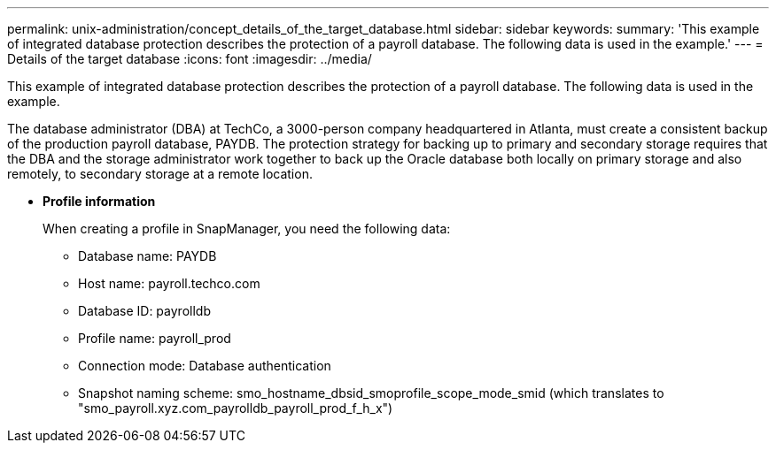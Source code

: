 ---
permalink: unix-administration/concept_details_of_the_target_database.html
sidebar: sidebar
keywords: 
summary: 'This example of integrated database protection describes the protection of a payroll database. The following data is used in the example.'
---
= Details of the target database
:icons: font
:imagesdir: ../media/

[.lead]
This example of integrated database protection describes the protection of a payroll database. The following data is used in the example.

The database administrator (DBA) at TechCo, a 3000-person company headquartered in Atlanta, must create a consistent backup of the production payroll database, PAYDB. The protection strategy for backing up to primary and secondary storage requires that the DBA and the storage administrator work together to back up the Oracle database both locally on primary storage and also remotely, to secondary storage at a remote location.

* *Profile information*
+
When creating a profile in SnapManager, you need the following data:

 ** Database name: PAYDB
 ** Host name: payroll.techco.com
 ** Database ID: payrolldb
 ** Profile name: payroll_prod
 ** Connection mode: Database authentication
 ** Snapshot naming scheme: smo_hostname_dbsid_smoprofile_scope_mode_smid (which translates to "smo_payroll.xyz.com_payrolldb_payroll_prod_f_h_x")
